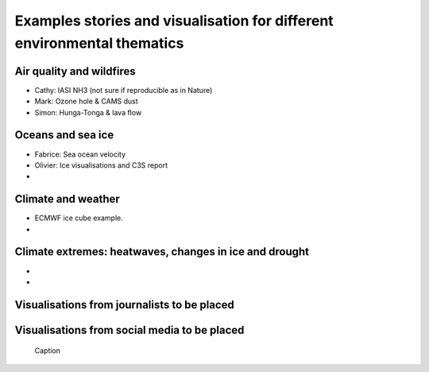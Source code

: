 .. _example-stories:

Examples stories and visualisation for different environmental thematics
========================================================================

.. _air-quality-wildfires:

Air quality and wildfires
-------------------------

* Cathy: IASI NH3 (not sure if reproducible as in Nature)
* Mark: Ozone hole & CAMS dust
* Simon: Hunga-Tonga & lava flow

.. _oceans-sea-ice:

Oceans and sea ice
------------------

* Fabrice: Sea ocean velocity
* Olivier: Ice visualisations and C3S report
*

.. _climate-weather:

Climate and weather
-------------------
* ECMWF ice cube example.
* 

.. _climate-extremes:

Climate extremes: heatwaves, changes in ice and drought
-------------------------------------------------------

*
*

Visualisations from journalists to be placed
--------------------------------------------

.. image:: https://ichef.bbci.co.uk/news/976/cpsprodpb/177B6/production/_115228169_a68a_iceberg-nc.png
   :target: https://www.bbc.co.uk/news/science-environment-54798031
   :width: 100%
   :alt: A28 Iceberg

Visualisations from social media to be placed
---------------------------------------------

.. figure:: https://twitter.com/i/status/1324996921136705536
   :target: https://twitter.com/i/status/1324996921136705536
   :width: 100%
   :alt: Tweet

  Caption